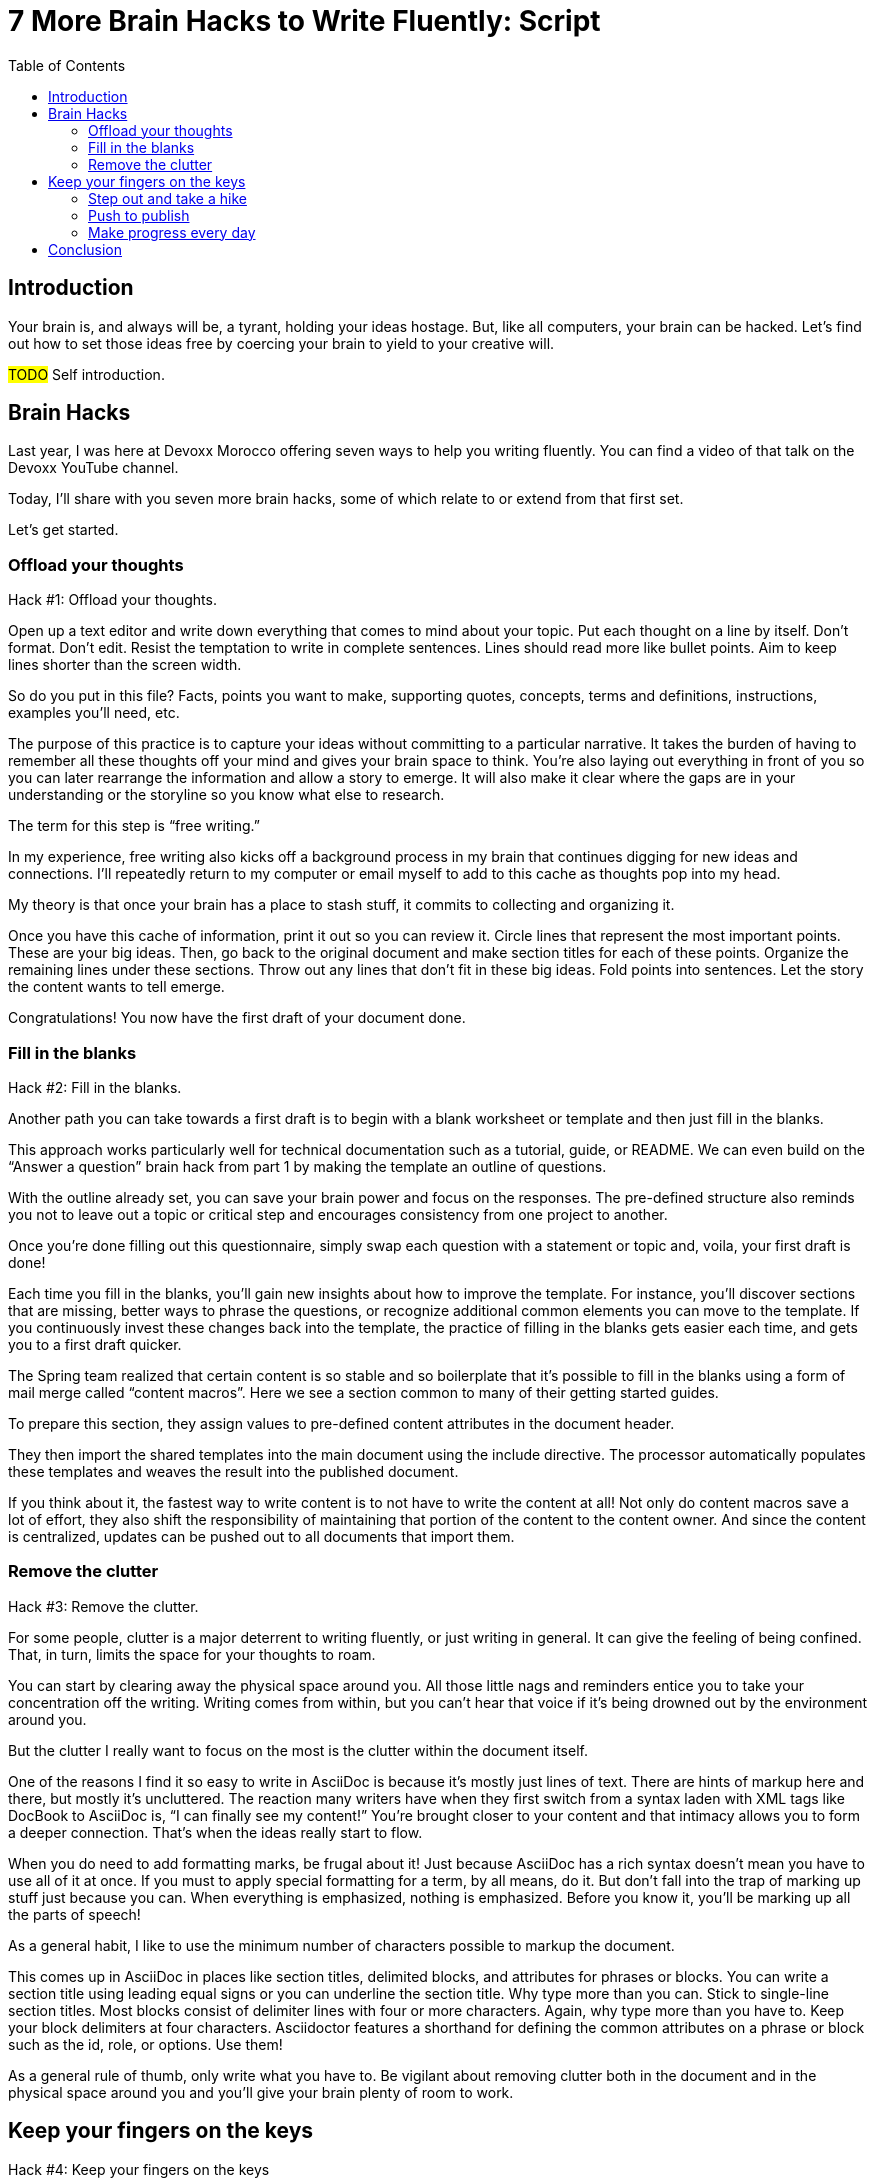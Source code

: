 = 7 More Brain Hacks to Write Fluently: Script
:wc: pass:q[^(wc)^]
:experimental:
:toc:

== Introduction

// tag::title[]
Your brain is, and always will be, a tyrant, holding your ideas hostage.
But, like all computers, your brain can be hacked.
Let's find out how to set those ideas free by coercing your brain to yield to your creative will.

#TODO# Self introduction.
// end::title[]

== Brain Hacks

// tag::part-1[]
Last year, I was here at Devoxx Morocco offering seven ways to help you writing fluently.
You can find a video of that talk on the Devoxx YouTube channel.
// See https://www.youtube.com/watch?v=r6RXRi5pBXg

Today, I'll share with you seven more brain hacks, some of which relate to or extend from that first set.

Let's get started.
// end::part-1[]

=== Offload your thoughts

// tag::offload-intro[]
Hack #1: Offload your thoughts.
// end::offload-intro[]

// tag::offload-instruction[]
Open up a text editor and write down everything that comes to mind about your topic.
Put each thought on a line by itself.
Don't format.
Don't edit.
Resist the temptation to write in complete sentences.
Lines should read more like bullet points.
Aim to keep lines shorter than the screen width.

So do you put in this file?
Facts, points you want to make, supporting quotes, concepts, terms and definitions, instructions, examples you'll need, etc.
// end::offload-instruction[]

// tag::offload-purpose[]
The purpose of this practice is to capture your ideas without committing to a particular narrative.
It takes the burden of having to remember all these thoughts off your mind and gives your brain space to think.
You're also laying out everything in front of you so you can later rearrange the information and allow a story to emerge.
It will also make it clear where the gaps are in your understanding or the storyline so you know what else to research.

The term for this step is "`free writing.`"
//Perhaps we should call "`free typing`" instead.

//DA: do we need this next point?
//You'll feel really great after doing this step because you'll have something to show for your effort.
// end::offload-purpose[]

// tag::background-task[]
In my experience, free writing also kicks off a background process in my brain that continues digging for new ideas and connections.
I'll repeatedly return to my computer or email myself to add to this cache as thoughts pop into my head.

My theory is that once your brain has a place to stash stuff, it commits to collecting and organizing it.
// end::background-task[]

// tag::offload-review[]
Once you have this cache of information, print it out so you can review it.
Circle lines that represent the most important points.
These are your big ideas.
Then, go back to the original document and make section titles for each of these points.
Organize the remaining lines under these sections.
Throw out any lines that don't fit in these big ideas.
Fold points into sentences.
Let the story the content wants to tell emerge.
//The key to this stage is to let the content speak to you, and for itself.
//(Fake it until you make it).

Congratulations!
You now have the first draft of your document done.

//DA: Mention that this is precisely the process I followed to write this presentation.
// end::offload-review[]

=== Fill in the blanks

// tag::blanks-intro[]
Hack #2: Fill in the blanks.

Another path you can take towards a first draft is to begin with a blank worksheet or template and then just fill in the blanks.
// end::blanks-intro[]

// tag::blanks-instruction-a[]
This approach works particularly well for technical documentation such as a tutorial, guide, or README.
We can even build on the "`Answer a question`" brain hack from part 1 by making the template an outline of questions.

With the outline already set, you can save your brain power and focus on the responses.
The pre-defined structure also reminds you not to leave out a topic or critical step and encourages consistency from one project to another.
// end::blanks-instruction-a[]

// tag::blanks-instruction-b[]
Once you're done filling out this questionnaire, simply swap each question with a statement or topic and, voila, your first draft is done!

Each time you fill in the blanks, you'll gain new insights about how to improve the template.
For instance, you'll discover sections that are missing, better ways to phrase the questions, or recognize additional common elements you can move to the template.
If you continuously invest these changes back into the template, the practice of filling in the blanks gets easier each time, and gets you to a first draft quicker.
// end::blanks-instruction-b[]

// tag::content-macro[]
The Spring team realized that certain content is so stable and so boilerplate that it's possible to fill in the blanks using a form of mail merge called "`content macros`".
Here we see a section common to many of their getting started guides.

To prepare this section, they assign values to pre-defined content attributes in the document header.
// end::content-macro[]

// tag::content-macro-recap[]
They then import the shared templates into the main document using the include directive.
The processor automatically populates these templates and weaves the result into the published document.

If you think about it, the fastest way to write content is to not have to write the content at all!
Not only do content macros save a lot of effort, they also shift the responsibility of maintaining that portion of the content to the content owner.
And since the content is centralized, updates can be pushed out to all documents that import them.

//That brings to hack #3.
// end::content-macro-recap[]

//After completing the template, or defining the pre-defined content attributes, you're well on your way to having a first draft of your document done!

=== Remove the clutter
//== Free your space, free your mind

// TODO get the code samples out of your doc
// TODO custom macros as dialect
// TODO Disable the spell check.

// tag::clutter-intro[]
Hack #3: Remove the clutter.
// end::clutter-intro[]

// tag::messy-workspace[]
For some people, clutter is a major deterrent to writing fluently, or just writing in general.
It can give the feeling of being confined.
That, in turn, limits the space for your thoughts to roam.
// end::messy-workspace[]

// tag::clean-workspace[]
You can start by clearing away the physical space around you.
All those little nags and reminders entice you to take your concentration off the writing.
Writing comes from within, but you can't hear that voice if it's being drowned out by the environment around you.

But the clutter I really want to focus on the most is the clutter within the document itself.
// end::clean-workspace[]

// TODO contrast DocBook to AsciiDoc
// tag::asciidoc-model[]
One of the reasons I find it so easy to write in AsciiDoc is because it's mostly just lines of text.
There are hints of markup here and there, but mostly it's uncluttered.
The reaction many writers have when they first switch from a syntax laden with XML tags like DocBook to AsciiDoc is, "`I can finally see my content!`"
You're brought closer to your content and that intimacy allows you to form a deeper connection.
That's when the ideas really start to flow.
// end::asciidoc-model[]

// visual: AsciiDoc heavily laden w/ markup

// tag::markup-laden[]
When you do need to add formatting marks, be frugal about it!
Just because AsciiDoc has a rich syntax doesn't mean you have to use all of it at once.
If you must to apply special formatting for a term, by all means, do it.
But don't fall into the trap of marking up stuff just because you can.
When everything is emphasized, nothing is emphasized.
Before you know it, you'll be marking up all the parts of speech!

As a general habit, I like to use the minimum number of characters possible to markup the document.
// end::markup-laden[]

// tag::markup-lean[]
//I shoot for creating the simplest document I can.

//If you find yourself repeating the same syntax over and over again, refactor that content into an attribute.
//For instance, if you write the name of your application in a certain way, move that content to an attribute and just reference the attribute.
//Not only is it shorter and cuts down on typing, it also allows you to tweak it later without having to find all instances.
//In other words, attributes are a DRY practice.
//Other content to pull into attributes include URIs, paths, and version numbers.

// visual: toggle back and forth between modern/simple and legacy/complex example
This comes up in AsciiDoc in places like section titles, delimited blocks, and attributes for phrases or blocks.
You can write a section title using leading equal signs or you can underline the section title.
Why type more than you can.
Stick to single-line section titles.
Most blocks consist of delimiter lines with four or more characters.
Again, why type more than you have to.
Keep your block delimiters at four characters.
Asciidoctor features a shorthand for defining the common attributes on a phrase or block such as the id, role, or options.
Use them!

As a general rule of thumb, only write what you have to.
Be vigilant about removing clutter both in the document and in the physical space around you and you'll give your brain plenty of room to work.
// end::markup-lean[]

//DA: follow-on point: more content means more to edit; don't be overly verbose

== Keep your fingers on the keys
//=== Travel with your fingers
// == Navigate using your keyboard
// == Navigate with your fingers
// == Drive with the keyboard

// tag::keys-intro[]
Hack #4: Keep your fingers on the keys
// end::keys-intro[]

// tag::keys-detail[]
One way to write fluently is to keep your hands on the keyboard and travel around the document using only your fingers.
The locomotion of continuously pressing keys gives you momentum that leads right into typing words and phrases.
And there are certainly enough keys and key combinations on the keyboard that you don't need to reach for those few buttons on your mouse.
// end::keys-detail[]

// tag::vim[]
I do all my writing in Vim.
Vim is a text editor that's controlled entirely using the keyboard.
You use the keyboard to open a file, to move the cursor around, to add text, and to save the file.
You use the keyboard to do everything.
You can even split the screen to look at multiple files at once or different parts of the same file.
And its bread and butter is working with plain text, so AsciiDoc is a natural fit.

If you haven't yet, I strongly recommend that you at least give a keyboard-focused editor like Vim or Emacs a try.
It's a little daunting at first, for sure, but it gives you a certain freedom that you've likely never experienced before.
All I can say is that there's no way I could write without Vim now.
And I'm not even really that good at using it.
// end::vim[]

// visual concept: vim demo; put sample document I'll be using in slide as placeholder
// tag::vim-demo[]
The fact that I use the keyboard to navigate the document is one of the reasons I advocate so strongly to use sentence per line when writing AsciiDoc.
As I cover in part 1 of this series, sentence per line is a technique in which you put each sentence on its own line.
Since AsciiDoc doesn't preserve endlines within normal paragraph text, this doesn't affect the output.

Using this arrangement, I can navigate between sentences just by moving the cursor up and down (using keys on the home row, of course).
I can delete a sentence by typing kbd:[dd].
I can comment out or reenable a sentence by inserting `//` at the beginning of the line.
I can split a paragraph into two by typing kbd:[O].
I can swap sentences around using a combination of kbd:[dd] and kbd:[kP] or kbd:[p].
I can quickly reorder paragraphs as well.
I can manipulate multiple sentences at once using a visual block.
I can jump around in the document using a regex search.
//(If you're brave enough to customize the mappings, you can come up with even simpler ways of doing it).
All this control saves me from the disruption of reaching for the mouse and attempting to scissor and stitch the fundamental element of content, the sentence.
There's so much more I won't even mention here.

Best of all, you'll get total hacker cred for writing using Vim.
You'll have so many developer friends, you won't ever get lost writing a technical document again.
If that doesn't help you write fluently, I don't know what will.
// end::vim-demo[]

=== Step out and take a hike

// tag::hike-intro[]
Hack #5: Step out and take a hike.
// end::hike-intro[]

// we see man as walking away
// tag::hike[]
Sometimes, the best way to make progress writing is to do something other than writing.
When you're stuck, take a hike.
Try to get out into nature if you can.
A change of scenery can really help.
// end::hike[]

// tag::mind-body[]
Writing is a negotiation process with your brain.
But sometimes, getting your body involved can help to.

_It was easier to think if I was walking and doing something._ +
— Ernest Hemingway

Other routine activities, such as cooking or taking a shower, also work.
// end::mind-body[]

// tag::brooding[]
The enemy you're up against here is brooding.
That's when you're dwelling on the negative aspects of a task.
You become a broken-record, fretting over what you need to do instead of actually moving forward.
It's a vicious cycle you need to break free of.
// end::brooding[]

// tag::break-cycle[]
To break this cycle, some of the most famous writers of all time all praised the benefits of walking.
// (including Twain, Hemingway, and Emerson)

_The moment my legs begin to move, my thoughts begin to flow._ +
— Henry David Thoreau
// end::break-cycle[]

// tag::walk-reflection[]
_All truly great thoughts are conceived by walking._ +
— Friedrich Nietzsche

Whether it's the solitude, the locomotion to get your blood flowing, or just a break from the expectations and pressure, I, too, find a walk helps me collect ideas and organize my thoughts.
// end::walk-reflection[]

// tag::soren-quote[]
The quote I like the most, though, is this one by Soren Kierkegaard:

_I have walked myself into my best thoughts._ +
— Soren Kierkegaard

Instead of thinking of walking as an escape...
// end::soren-quote[]

// before the man was walking away; now new perspective, he's walking towards something
// tag::hike-fresh-perspective[]
...think of it as a journey you're taking towards the content you want to find.
The walking then becomes part of the writing process.
By the time you return, you'll be itching to jot down all the thoughts you worked out while giving yourself a "`walking start.`"
// You'll be writing fluently.

I think there's also something about not being able to write during this time that forces your brain to work harder on the ideas.
When a particularly good idea comes to my mind, I'll still pull out my phone and e-mail myself a phrase or some bullet points so that I can continue on with the next thought.
Here I'm doing a bit of the brain offload I discussed earlier so I can continue my thinking.

When your stuck, get those legs moving and you might find that your thoughts start moving as well.
// end::hike-fresh-perspective[]

// Enable push to publish
// Configure push to publish
=== Push to publish

// tag::publish-intro[]
Hack #6: Push to publish
// end::publish-intro[]

// visual concept: content on a conveyor belt

// tag::automation[]
Part of motivating ourselves to write is believing there's a purpose in doing so.
One way to instill that impression is to make publishing of the content automatic.
This builds on the "`visualize your progress`" tip from part 1, but taking it all the way to the published site or staging area.
The result is that the writer can instantly see the impact of his or her work.
// end::automation[]

// visual concept: push to publish demo; edit on GitHub, zoom in to button, make changes in editor, save to commit, toggle to CI build, show change on website

// TODO need to write the script that walks through the demo

Once the writer's changes are merged into master (you are using git to manage your content, right?), everything that needs to happen to publish the content after that should be automatic and instant.
The workhorse here is the CI server like Travis or Jenkins.
The CI job detects the updates on master, kicks off the build, and synchronizes the output files to the web host (or wherever the content needs to go to be accessible).

Knowing that there's a direct path to production really gives you as a writer the motivation to write, to refine your words, and to get your content out into the world.
In essence, we're taking the practice of continuous delivery from development and bringing it to the writing world as the "`push to publish`" workflow.

//> "Being able to just write AsciiDoc, and then `git push`, and then have up-to-date HTML is really neat."
//> -- https://twitter.com/nzgb/status/792403210073964544

Of course, there's still room for interim steps in this workflow.
For instance, the writer can push changes to a branch and send a pull request.
That gives other members of the team a chance to review the changes and engage in a discussion, which brings a social aspect to the writing.
We're less likely to get stuck when we're not alone.
Knowing that you're going to get feedback on your writing is also an important motivator.
That feedback brings new ideas and questions to answer, all of which can help fuel your writing.
//And if someone else submits a pull request and it looks good, all you need to do is click the merge button.

//If you're really good, you can even set up and automated workflow that builds that branch and publishes it to a staging environment.
//This gives the writer the satisfaction that the content is available without having to put it directly into production.
//Regardless of how you decide to handle staging, when that change is merged to master, no human should have to be involved to get those updates into production.

// tag::publish-wrapup[]
Regardless of the workflow, when a change is merged into master, no human should have to get involved to publish those changes.
It's just push to publish.
//If you setup push to publish, you get the reward.
// end::publish-wrapup[]

// TODO trim the shit out of me
=== Make progress every day

Hack #7: Make progress every day.

Make progress every day.
That's the subtle secret to great success.
To get the ball rolling, don't try to write everything.
Just write something.
Then make writing a daily habit.

I remember when I first heard the tagline, "`Make progress every day.`"
I immediately thought to myself, "`If there's ever been a rally cry to be mediocre, that has to be it.`"
I've grown older and wiser since then.

What I've come to realize is that you can't mandate greatness.
It's just too much pressure.
Imagine if the tagline had been, "`Do something amazing every day.`"
People would react in one of two ways:

. They'd stress out about how to do something great and, as a result, not be productive at all.
. They'd snub their nose at it and rebel and, as a result, not be productive at all.

Either way, same outcome.

The suggestion to make progress every day is far more effective.
If you think about writing the final draft of a document from start to finish, you'll never do it.
If, instead, you think about just getting something down, and not letting the day go by without make some progress, it seems achievable.

//How I track my progress...
As a developer, I don't look at writing as a documentation task.
I treat it as a development task and follow the same workflow.
I file an issue for the improvement; that's a contribution.
I submit a pull request with the change; that's a contribution.
Then, I review and merge that change; and that's a contribution.
Each step along the way, I get credit for the work I've done.

// TODO Jump to new conclusion from here
If you know you need to make progress every day, then you begin to plan to make progress tomorrow.
Your anticipates the activity as part of your daily routine, reserves energy for it, and gets you mentally prepared to do it.
In other words, you learn to pace yourself instead of cramming, then crashing.
Before you know it, you've reach flow.
In flow, you unlock new potential.
The feeling of being productive is fulfilling, even intoxicating, so you keep doing it.
And would you look at that, you're writing fluently.
This is the ultimate brain hack.

As you get into the habit, you also get better at picking something to write that you can complete in one day.
By not biting off more than you can chew, you avoid the situation of getting overwhelmed or letting yourself down.
If you set out do something, rather than trying to do something amazing, you get that something under your belt.
Completing that task gives you a sense of accomplishment.
You remember how it makes you feel and you want to do it again.
It's a virtuous cycle.

Great success starts by simply making progress.
Start by making progress today.
Then tomorrow.
Then the next.
Before you know it, writing fluently will just be a part of your daily routine.
That's the secret to putting writer's block into remission and becoming a happy, productive writer.

// TODO make this the new conclusion (flow is the ultimate brain hack)
////
The feeling of being productive is fulfilling, even intoxicating, so you keep doing it.
It's a virtuous cycle.
This leads to flow and before you know it, you're writing fluently.
This is indeed the ultimate brain hack.
////

== Conclusion

// tag::review[]
In this talk, I shared with you the following brain hacks to write fluently:

// TODO write a back half for each of these points
* Offload your thoughts so that...
* Fill in the blanks so that...
* Remove the clutter so that...
* Step out and take a hike because...
* Keep your fingers on the keys so that...
* Push to publish ...
* Make progress every day
// end::review[]

// tag::fin[]
I hope that you can use these brain hacks, as well as the ones from part 1, to help you write fluently.

Thank you.
// end::fin[]
